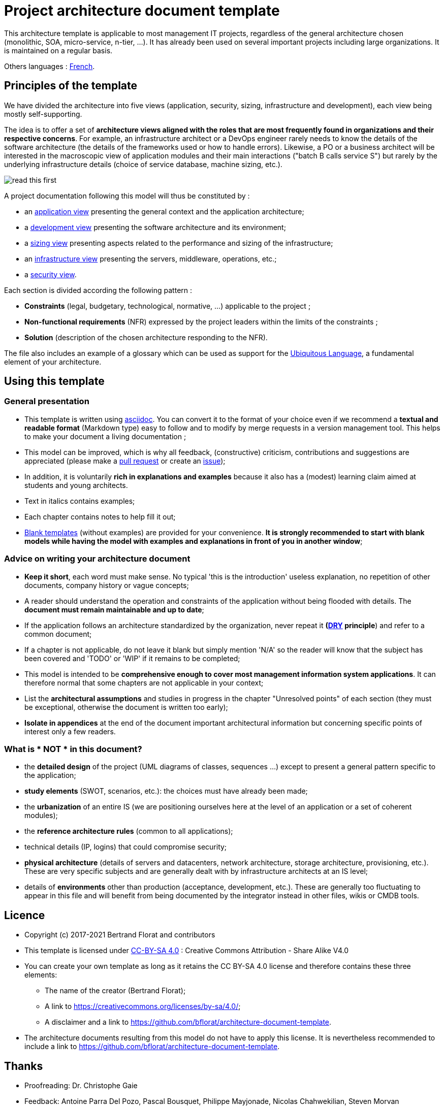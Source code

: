 # Project architecture document template

This architecture template is applicable to most management IT projects, regardless of the general architecture chosen (monolithic, SOA, micro-service, n-tier, ...).
It has already been used on several important projects including large organizations. It is maintained on a regular basis.

Others languages : https://github.com/bflorat/modele-da[French].

## Principles of the template
We have divided the architecture into five views (application, security, sizing, infrastructure and development), each view being mostly self-supporting.

The idea is to offer a set of *architecture views aligned with the roles that are most frequently found in organizations and their respective concerns*. 
For example, an infrastructure architect or a DevOps engineer rarely needs to know the details of the software architecture 
(the details of the frameworks used or how to handle errors). Likewise, a PO or a business architect will be interested in the  macroscopic view of application modules and their main interactions ("batch B calls service S") but rarely by the underlying infrastructure details (choice of service database, machine sizing, etc.).

image:blank-template/resources/views.png[read this first]

A project documentation following this model will thus be constituted by :

* an link:view-application.adoc[application view] presenting the general context and the application architecture;
* a link:view-development.adoc[development view] presenting the software architecture and its environment;
* a link:view-sizing.adoc[sizing view] presenting aspects related to the performance and sizing of the infrastructure;
* an link:view-infrastructure.adoc[infrastructure view] presenting the servers, middleware, operations, etc.;
* a link:view-security.adoc[security view].

Each section is divided according the following pattern  :

* *Constraints* (legal, budgetary, technological, normative, ...) applicable to the project ;
* *Non-functional requirements* (NFR) expressed by the project leaders within the limits of the constraints ;
* *Solution* (description of the chosen architecture responding to the NFR).

The file also includes an example of a glossary which can be used as support for the https://martinfowler.com/bliki/UbiquitousLanguage.html[Ubiquitous Language], a fundamental element of your architecture.

## Using this template
### General presentation
* This template is written using https://www.methods.co.nz/asciidoc/index.html[asciidoc]. You can convert it to the format of your choice even if we recommend a *textual and readable format* (Markdown type) easy to follow and to modify by merge requests in a version management tool. This helps to make  your document a living documentation ;
* This model can be improved, which is why all feedback, (constructive) criticism, contributions and suggestions are appreciated (please make a https://github.com/bflorat/architecture-document-template/pulls[pull request]
or create an https://github.com/bflorat/architecture-document-template/issues[issue]);
* In addition, it is voluntarily *rich in explanations and examples* because it also has a (modest) learning claim aimed at students and young architects.
* Text in italics contains examples;
* Each chapter contains notes to help fill it out;
* link:blank-template[Blank templates] (without examples) are provided for your convenience. *It is strongly recommended to start with blank models while having the model with examples and explanations in front of you in another window*;

### Advice on writing your architecture document
* *Keep it short*, each word must make sense. No typical 'this is the introduction' useless explanation, no repetition of other documents, company history or vague concepts;
* A reader should understand the operation and constraints of the application without being flooded with details. The *document must remain maintainable and up to date*;
* If the application follows an architecture standardized by the organization, never repeat it *(https://en.wikipedia.org/wiki/Don%27t_repeat_yourself[DRY] principle*) and refer to a common document;
* If a chapter is not applicable, do not leave it blank but simply mention 'N/A' so the reader will know that the subject has been covered and 'TODO' or 'WIP' if it remains to be completed;
* This model is intended to be *comprehensive enough to cover most management information system applications*. It can therefore normal that some chapters are not applicable in your context;
* List the *architectural assumptions* and studies in progress in the chapter "Unresolved points" of each section (they must be exceptional, otherwise the document is written too early);
* *Isolate in appendices* at the end of the document important architectural information but concerning specific points of interest only a few readers.


### What is * NOT * in this document?
** the *detailed design* of the project (UML diagrams of classes, sequences ...) except to present a general pattern specific to the application;
** *study elements* (SWOT, scenarios, etc.): the choices must have already been made;
** the *urbanization* of an entire IS (we are positioning ourselves here at the level of an application or a set of coherent modules);
** the *reference architecture rules* (common to all applications);
** technical details (IP, logins) that could compromise security;
** *physical architecture* (details of servers and datacenters, network architecture, storage architecture, provisioning, etc.). These are very specific subjects and are generally dealt with by infrastructure architects at an IS level;
** details of *environments* other than production (acceptance, development, etc.). These are generally too fluctuating to appear in this file and will benefit from being documented by the integrator instead in other files, wikis or CMDB tools.

## Licence
* Copyright (c) 2017-2021 Bertrand Florat and contributors
* This template is licensed under https://creativecommons.org/licenses/by-sa/4.0/[CC-BY-SA 4.0] : Creative Commons Attribution - Share Alike V4.0
* You can create your own template as long as it retains the CC BY-SA 4.0 license and therefore contains these three elements:
** The name of the creator (Bertrand Florat);
** A link to https://creativecommons.org/licenses/by-sa/4.0/;
** A disclaimer and a link to https://github.com/bflorat/architecture-document-template.
* The architecture documents resulting from this model do not have to apply this license. It is nevertheless recommended to include a link to https://github.com/bflorat/architecture-document-template.

## Thanks
* Proofreading: Dr. Christophe Gaie
* Feedback: Antoine Parra Del Pozo, Pascal Bousquet, Philippe Mayjonade, Nicolas Chahwekilian, Steven Morvan
* All diagrams of this model were generated with the excellent tool http://plantuml.com/[PlantUML]. The https://c4model.com/[C4 diagrams] use the https://github.com/RicardoNiepel/C4-PlantUML[C4 Plantuml customization].
* Lise Florat for helping with the translation into English.

## Partial bibliography
* _Site Reliability Engineering_ - Google
* _Living documentation_ - Cyril Martraire
* _Clean Code_ - Robert Martin
* _Performance des architectures IT - 2e ed._ - Pascal Grojean
* _Design Patterns: Elements of Reusable Object-Oriented Software by Erich Gamma, Richard Helm, Ralph Johnson and John Vlissides_ (GOF)
* _Le projet d’Urbanisation du SI_ - Christophe Longépé 
* _Sécurité de la dématérialisation_ - Dimitri Mouton

